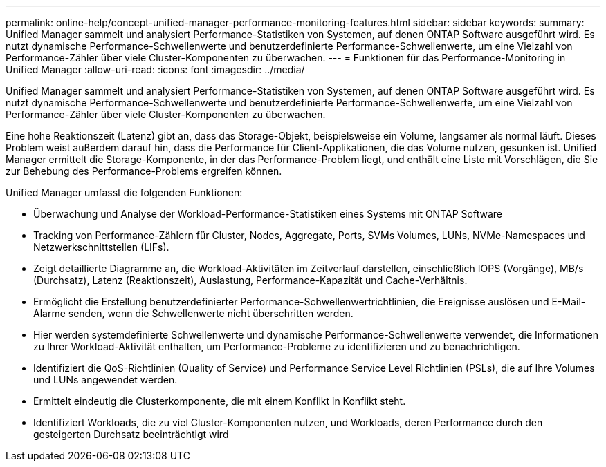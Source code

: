 ---
permalink: online-help/concept-unified-manager-performance-monitoring-features.html 
sidebar: sidebar 
keywords:  
summary: Unified Manager sammelt und analysiert Performance-Statistiken von Systemen, auf denen ONTAP Software ausgeführt wird. Es nutzt dynamische Performance-Schwellenwerte und benutzerdefinierte Performance-Schwellenwerte, um eine Vielzahl von Performance-Zähler über viele Cluster-Komponenten zu überwachen. 
---
= Funktionen für das Performance-Monitoring in Unified Manager
:allow-uri-read: 
:icons: font
:imagesdir: ../media/


[role="lead"]
Unified Manager sammelt und analysiert Performance-Statistiken von Systemen, auf denen ONTAP Software ausgeführt wird. Es nutzt dynamische Performance-Schwellenwerte und benutzerdefinierte Performance-Schwellenwerte, um eine Vielzahl von Performance-Zähler über viele Cluster-Komponenten zu überwachen.

Eine hohe Reaktionszeit (Latenz) gibt an, dass das Storage-Objekt, beispielsweise ein Volume, langsamer als normal läuft. Dieses Problem weist außerdem darauf hin, dass die Performance für Client-Applikationen, die das Volume nutzen, gesunken ist. Unified Manager ermittelt die Storage-Komponente, in der das Performance-Problem liegt, und enthält eine Liste mit Vorschlägen, die Sie zur Behebung des Performance-Problems ergreifen können.

Unified Manager umfasst die folgenden Funktionen:

* Überwachung und Analyse der Workload-Performance-Statistiken eines Systems mit ONTAP Software
* Tracking von Performance-Zählern für Cluster, Nodes, Aggregate, Ports, SVMs Volumes, LUNs, NVMe-Namespaces und Netzwerkschnittstellen (LIFs).
* Zeigt detaillierte Diagramme an, die Workload-Aktivitäten im Zeitverlauf darstellen, einschließlich IOPS (Vorgänge), MB/s (Durchsatz), Latenz (Reaktionszeit), Auslastung, Performance-Kapazität und Cache-Verhältnis.
* Ermöglicht die Erstellung benutzerdefinierter Performance-Schwellenwertrichtlinien, die Ereignisse auslösen und E-Mail-Alarme senden, wenn die Schwellenwerte nicht überschritten werden.
* Hier werden systemdefinierte Schwellenwerte und dynamische Performance-Schwellenwerte verwendet, die Informationen zu Ihrer Workload-Aktivität enthalten, um Performance-Probleme zu identifizieren und zu benachrichtigen.
* Identifiziert die QoS-Richtlinien (Quality of Service) und Performance Service Level Richtlinien (PSLs), die auf Ihre Volumes und LUNs angewendet werden.
* Ermittelt eindeutig die Clusterkomponente, die mit einem Konflikt in Konflikt steht.
* Identifiziert Workloads, die zu viel Cluster-Komponenten nutzen, und Workloads, deren Performance durch den gesteigerten Durchsatz beeinträchtigt wird

